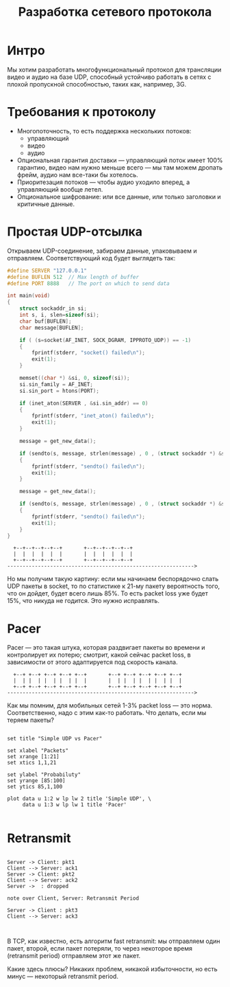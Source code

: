 #+STARTUP: showall indent hidestars

#+TITLE: Разработка сетевого протокола

* Интро

Мы хотим разработать многофункциональный протокол для трансляции видео и аудио на базе
UDP, способный устойчиво работать в сетях с плохой пропускной способностью, таких как,
например, 3G.

* Требования к протоколу

- Многопоточность, то есть поддержка нескольких потоков:
  - управляющий
  - видео
  - аудио
- Опциональная гарантия доставки — управляющий поток имеет 100% гарантию, видео нам
  нужно меньше всего — мы там можем дропать фрейм, аудио нам все-таки бы хотелось.
- Приоритезация потоков — чтобы аудио уходило вперед, а управляющий вообще летел.
- Опциональное шифрование: или все данные, или только заголовки и критичные данные.

* Простая UDP-отсылка

Открываем UDP-соединение, забираем данные, упаковываем и отправляем. Соответствующий
код будет выглядеть так:

#+BEGIN_SRC c
  #define SERVER "127.0.0.1"
  #define BUFLEN 512  // Max length of buffer
  #define PORT 8888   // The port on which to send data

  int main(void)
  {
      struct sockaddr_in si;
      int s, i, slen=sizeof(si);
      char buf[BUFLEN];
      char message[BUFLEN];

      if ( (s=socket(AF_INET, SOCK_DGRAM, IPPROTO_UDP)) == -1)
      {
          fprintf(stderr, "socket() failed\n");
          exit(1);
      }

      memset((char *) &si, 0, sizeof(si));
      si.sin_family = AF_INET;
      si.sin_port = htons(PORT);

      if (inet_aton(SERVER , &si.sin_addr) == 0)
      {
          fprintf(stderr, "inet_aton() failed\n");
          exit(1);
      }

      message = get_new_data();

      if (sendto(s, message, strlen(message) , 0 , (struct sockaddr *) &si, slen)==-1)
      {
          fprintf(stderr, "sendto() failed\n");
          exit(1);
      }

      message = get_new_data();

      if (sendto(s, message, strlen(message) , 0 , (struct sockaddr *) &si, slen)==-1)
      {
          fprintf(stderr, "sendto() failed\n");
          exit(1);
      }
  }
#+END_SRC

#+BEGIN_SRC ditaa :file ../../img/netproto-01.png
    +--+--+--+--+--+       +--+--+--+--+--+
    |  |  |  |  |  |       |  |  |  |  |  |
    +--+--+--+--+--+       +--+--+--+--+--+
  ------------------------------------------------------------->
#+END_SRC

Но мы получим такую картину: если мы начинаем беспорядочно слать UDP пакеты в socket,
то по статистике к 21-му пакету вероятность того, что он дойдет, будет всего лишь
85%. То есть packet loss уже будет 15%, что никуда не годится. Это нужно исправлять.

* Pacer

Pacer — это такая штука, которая раздвигает пакеты во времени и контролирует их потерю;
смотрит, какой сейчас packet loss, в зависимости от этого адаптируется под скорость
канала.

#+BEGIN_SRC ditaa :file ../../img/netproto-02.png
    +--+ +--+ +--+ +--+ +--+       +--+ +--+ +--+ +--+ +--+
    |  | |  | |  | |  | |  |       |  | |  | |  | |  | |  |
    +--+ +--+ +--+ +--+ +--+       +--+ +--+ +--+ +--+ +--+
  ------------------------------------------------------------->
#+END_SRC


Как мы помним, для мобильных сетей 1-3% packet loss — это норма. Соответственно, надо с
этим как-то работать. Что делать, если мы теряем пакеты?

#+BEGIN_COMMENT

#+TBLNAME: data-table :export none
 |  x |    y1 |    y2 |
 |----+-------+-------|
 |  1 |   100 |   100 |
 |  3 | 99.55 | 99.85 |
 |  5 | 99.00 | 99.50 |
 |  7 | 98.25 | 99.25 |
 | 10 | 97.45 | 99.00 |
 | 13 | 96.35 | 98.75 |
 | 15 | 95.10 | 98.50 |
 | 17 | 94.00 | 98.25 |
 | 20 | 90.00 | 98.00 |
 | 21 | 85.00 | 97.95 |

#+END_COMMENT

#+BEGIN_SRC gnuplot :var data=data-table :file ../../img/netproto-03.png

set title "Simple UDP vs Pacer"

set xlabel "Packets"
set xrange [1:21]
set xtics 1,1,21

set ylabel "Probabiluty"
set yrange [85:100]
set ytics 85,1,100

plot data u 1:2 w lp lw 2 title 'Simple UDP', \
     data u 1:3 w lp lw 1 title 'Pacer'

#+END_SRC

* Retransmit

#+BEGIN_SRC plantuml :file ../../img/netproto-04.png

Server -> Client: pkt1
Client --> Server: ack1
Server -> Client: pkt2
Client --> Server: ack2
Server ->  : dropped

note over Client, Server: Retransmit Period

Server -> Client : pkt3
Client --> Server: ack3


#+END_SRC

В TCP, как известно, есть алгоритм fast retransmit: мы отправляем один пакет, второй,
если пакет потеряли, то через некоторое время (retransmit period) отправляем этот же
пакет.

Какие здесь плюсы? Никаких проблем, никакой избыточности, но есть минус — некоторый
retransmit period.
